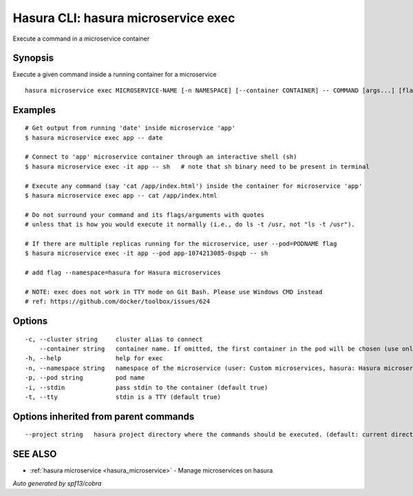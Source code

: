 .. _hasura_microservice_exec:

Hasura CLI: hasura microservice exec
------------------------------------

Execute a command in a microservice container

Synopsis
~~~~~~~~


Execute a given command inside a running container for a microservice

::

  hasura microservice exec MICROSERVICE-NAME [-n NAMESPACE] [--container CONTAINER] -- COMMAND [args...] [flags]

Examples
~~~~~~~~

::

    # Get output from running 'date' inside microservice 'app'
    $ hasura microservice exec app -- date

    # Connect to 'app' microservice container through an interactive shell (sh)
    $ hasura microservice exec -it app -- sh   # note that sh binary need to be present in terminal

    # Execute any command (say 'cat /app/index.html') inside the container for microservice 'app'
    $ hasura microservice exec app -- cat /app/index.html

    # Do not surround your command and its flags/arguments with quotes
    # unless that is how you would execute it normally (i.e., do ls -t /usr, not "ls -t /usr").

    # If there are multiple replicas running for the microservice, user --pod=PODNAME flag
    $ hasura microservice exec -it app --pod app-1074213085-0spqb -- sh

    # add flag --namespace=hasura for Hasura microservices

    # NOTE: exec does not work in TTY mode on Git Bash. Please use Windows CMD instead
    # ref: https://github.com/docker/toolbox/issues/624


Options
~~~~~~~

::

  -c, --cluster string     cluster alias to connect
      --container string   container name. If omitted, the first container in the pod will be chosen (use only if you know what this means)
  -h, --help               help for exec
  -n, --namespace string   namespace of the microservice (user: Custom microservices, hasura: Hasura microservices) (default "user")
  -p, --pod string         pod name
  -i, --stdin              pass stdin to the container (default true)
  -t, --tty                stdin is a TTY (default true)

Options inherited from parent commands
~~~~~~~~~~~~~~~~~~~~~~~~~~~~~~~~~~~~~~

::

      --project string   hasura project directory where the commands should be executed. (default: current directory)

SEE ALSO
~~~~~~~~

* :ref:`hasura microservice <hasura_microservice>` 	 - Manage microservices on hasura

*Auto generated by spf13/cobra*
